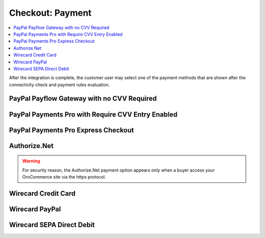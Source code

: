 .. _doc--payment--checkout:

Checkout: Payment
-----------------

.. contents:: :local:

After the integration is complete, the customer user may select one of the payment methods that are shown after the connectivity check and payment rules evaluation.

PayPal Payflow Gateway with no CVV Required
~~~~~~~~~~~~~~~~~~~~~~~~~~~~~~~~~~~~~~~~~~~

.. image:: /user_guide/img/payment/checkout/checkout_payments_pro_no_cvv.png
   :width: 400px

PayPal Payments Pro with Require CVV Entry Enabled
~~~~~~~~~~~~~~~~~~~~~~~~~~~~~~~~~~~~~~~~~~~~~~~~~~

.. image:: /user_guide/img/payment/checkout/checkout_payments_pro_cvv.png
   :width: 400px

PayPal Payments Pro Express Checkout
~~~~~~~~~~~~~~~~~~~~~~~~~~~~~~~~~~~~

.. Express Checkout is a part of the payment method name (PayPal Payments Pro Express Checkout). Unintentionally, it is forced to duplicate the parent header. Other payment methods do not have to follow this style.

.. image:: /user_guide/img/payment/checkout/checkout_payments_pro_express.png
   :width: 400px

Authorize.Net
~~~~~~~~~~~~~

.. warning:: For security reason, the Authorize.Net payment option appears only when a buyer access your OroCommerce site via the https protocol.

.. image:: /user_guide/img/payment/checkout/checkout_authorizenet.png

.. InfinitePay Checkout
.. ~~~~~~~~~~~~~~~~~~~~

.. .. image:: /user_guide/img/payment/checkout/checkout_infinitepay.png

.. email 

.. Legal form: AG, eG. EK, e.V., Freelancer, GbR, GmbH, GmbH iG, GmbH & Co. KG

.. special order # (matches InfinitePay one)

.. paid in full

.. _doc--payment--checkout-wirecard:

.. _doc--payment--checkout-wirecard-card:

Wirecard Credit Card
~~~~~~~~~~~~~~~~~~~~

.. image:: /user_guide/img/payment/checkout/checkout_wirecard_card.png

.. _doc--payment--checkout-wirecard-paypal:

Wirecard PayPal
~~~~~~~~~~~~~~~

.. image:: /user_guide/img/payment/checkout/checkout_wirecard_paypal.png

.. _doc--payment--checkout-wirecard-sepa:

Wirecard SEPA Direct Debit
~~~~~~~~~~~~~~~~~~~~~~~~~~

.. image:: /user_guide/img/payment/checkout/checkout_wirecard_sepa.png
